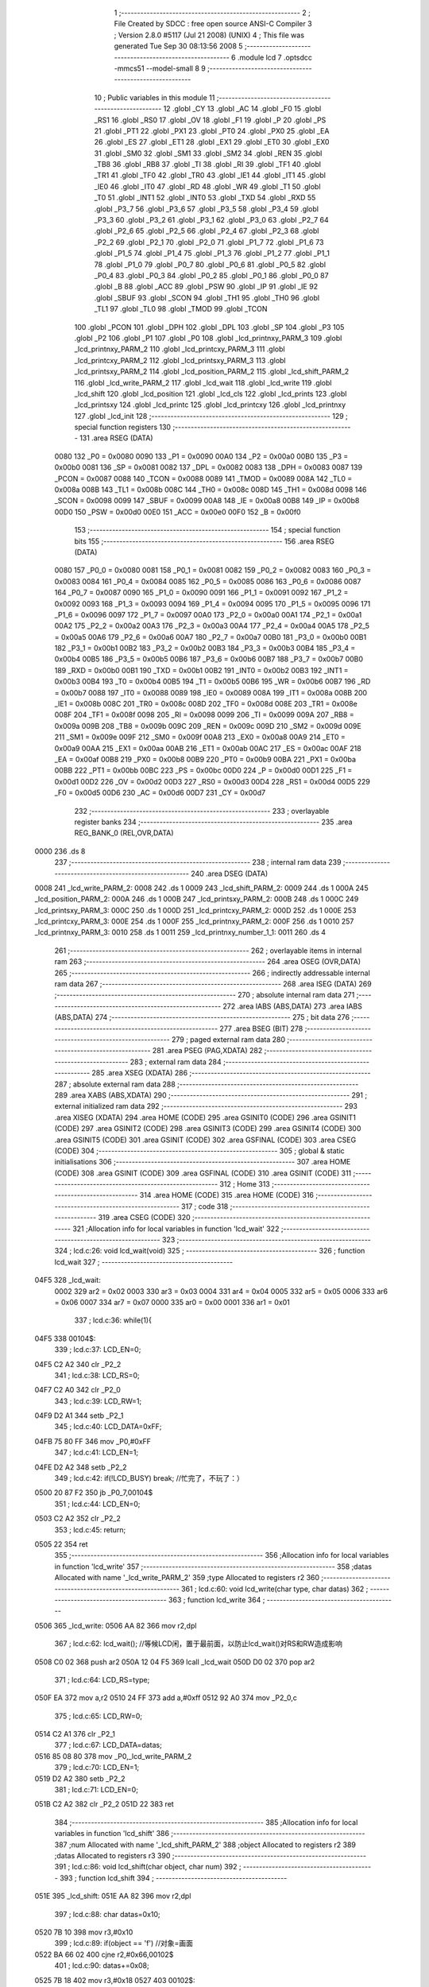                               1 ;--------------------------------------------------------
                              2 ; File Created by SDCC : free open source ANSI-C Compiler
                              3 ; Version 2.8.0 #5117 (Jul 21 2008) (UNIX)
                              4 ; This file was generated Tue Sep 30 08:13:56 2008
                              5 ;--------------------------------------------------------
                              6 	.module lcd
                              7 	.optsdcc -mmcs51 --model-small
                              8 	
                              9 ;--------------------------------------------------------
                             10 ; Public variables in this module
                             11 ;--------------------------------------------------------
                             12 	.globl _CY
                             13 	.globl _AC
                             14 	.globl _F0
                             15 	.globl _RS1
                             16 	.globl _RS0
                             17 	.globl _OV
                             18 	.globl _F1
                             19 	.globl _P
                             20 	.globl _PS
                             21 	.globl _PT1
                             22 	.globl _PX1
                             23 	.globl _PT0
                             24 	.globl _PX0
                             25 	.globl _EA
                             26 	.globl _ES
                             27 	.globl _ET1
                             28 	.globl _EX1
                             29 	.globl _ET0
                             30 	.globl _EX0
                             31 	.globl _SM0
                             32 	.globl _SM1
                             33 	.globl _SM2
                             34 	.globl _REN
                             35 	.globl _TB8
                             36 	.globl _RB8
                             37 	.globl _TI
                             38 	.globl _RI
                             39 	.globl _TF1
                             40 	.globl _TR1
                             41 	.globl _TF0
                             42 	.globl _TR0
                             43 	.globl _IE1
                             44 	.globl _IT1
                             45 	.globl _IE0
                             46 	.globl _IT0
                             47 	.globl _RD
                             48 	.globl _WR
                             49 	.globl _T1
                             50 	.globl _T0
                             51 	.globl _INT1
                             52 	.globl _INT0
                             53 	.globl _TXD
                             54 	.globl _RXD
                             55 	.globl _P3_7
                             56 	.globl _P3_6
                             57 	.globl _P3_5
                             58 	.globl _P3_4
                             59 	.globl _P3_3
                             60 	.globl _P3_2
                             61 	.globl _P3_1
                             62 	.globl _P3_0
                             63 	.globl _P2_7
                             64 	.globl _P2_6
                             65 	.globl _P2_5
                             66 	.globl _P2_4
                             67 	.globl _P2_3
                             68 	.globl _P2_2
                             69 	.globl _P2_1
                             70 	.globl _P2_0
                             71 	.globl _P1_7
                             72 	.globl _P1_6
                             73 	.globl _P1_5
                             74 	.globl _P1_4
                             75 	.globl _P1_3
                             76 	.globl _P1_2
                             77 	.globl _P1_1
                             78 	.globl _P1_0
                             79 	.globl _P0_7
                             80 	.globl _P0_6
                             81 	.globl _P0_5
                             82 	.globl _P0_4
                             83 	.globl _P0_3
                             84 	.globl _P0_2
                             85 	.globl _P0_1
                             86 	.globl _P0_0
                             87 	.globl _B
                             88 	.globl _ACC
                             89 	.globl _PSW
                             90 	.globl _IP
                             91 	.globl _IE
                             92 	.globl _SBUF
                             93 	.globl _SCON
                             94 	.globl _TH1
                             95 	.globl _TH0
                             96 	.globl _TL1
                             97 	.globl _TL0
                             98 	.globl _TMOD
                             99 	.globl _TCON
                            100 	.globl _PCON
                            101 	.globl _DPH
                            102 	.globl _DPL
                            103 	.globl _SP
                            104 	.globl _P3
                            105 	.globl _P2
                            106 	.globl _P1
                            107 	.globl _P0
                            108 	.globl _lcd_printnxy_PARM_3
                            109 	.globl _lcd_printnxy_PARM_2
                            110 	.globl _lcd_printcxy_PARM_3
                            111 	.globl _lcd_printcxy_PARM_2
                            112 	.globl _lcd_printsxy_PARM_3
                            113 	.globl _lcd_printsxy_PARM_2
                            114 	.globl _lcd_position_PARM_2
                            115 	.globl _lcd_shift_PARM_2
                            116 	.globl _lcd_write_PARM_2
                            117 	.globl _lcd_wait
                            118 	.globl _lcd_write
                            119 	.globl _lcd_shift
                            120 	.globl _lcd_position
                            121 	.globl _lcd_cls
                            122 	.globl _lcd_prints
                            123 	.globl _lcd_printsxy
                            124 	.globl _lcd_printc
                            125 	.globl _lcd_printcxy
                            126 	.globl _lcd_printnxy
                            127 	.globl _lcd_init
                            128 ;--------------------------------------------------------
                            129 ; special function registers
                            130 ;--------------------------------------------------------
                            131 	.area RSEG    (DATA)
                    0080    132 _P0	=	0x0080
                    0090    133 _P1	=	0x0090
                    00A0    134 _P2	=	0x00a0
                    00B0    135 _P3	=	0x00b0
                    0081    136 _SP	=	0x0081
                    0082    137 _DPL	=	0x0082
                    0083    138 _DPH	=	0x0083
                    0087    139 _PCON	=	0x0087
                    0088    140 _TCON	=	0x0088
                    0089    141 _TMOD	=	0x0089
                    008A    142 _TL0	=	0x008a
                    008B    143 _TL1	=	0x008b
                    008C    144 _TH0	=	0x008c
                    008D    145 _TH1	=	0x008d
                    0098    146 _SCON	=	0x0098
                    0099    147 _SBUF	=	0x0099
                    00A8    148 _IE	=	0x00a8
                    00B8    149 _IP	=	0x00b8
                    00D0    150 _PSW	=	0x00d0
                    00E0    151 _ACC	=	0x00e0
                    00F0    152 _B	=	0x00f0
                            153 ;--------------------------------------------------------
                            154 ; special function bits
                            155 ;--------------------------------------------------------
                            156 	.area RSEG    (DATA)
                    0080    157 _P0_0	=	0x0080
                    0081    158 _P0_1	=	0x0081
                    0082    159 _P0_2	=	0x0082
                    0083    160 _P0_3	=	0x0083
                    0084    161 _P0_4	=	0x0084
                    0085    162 _P0_5	=	0x0085
                    0086    163 _P0_6	=	0x0086
                    0087    164 _P0_7	=	0x0087
                    0090    165 _P1_0	=	0x0090
                    0091    166 _P1_1	=	0x0091
                    0092    167 _P1_2	=	0x0092
                    0093    168 _P1_3	=	0x0093
                    0094    169 _P1_4	=	0x0094
                    0095    170 _P1_5	=	0x0095
                    0096    171 _P1_6	=	0x0096
                    0097    172 _P1_7	=	0x0097
                    00A0    173 _P2_0	=	0x00a0
                    00A1    174 _P2_1	=	0x00a1
                    00A2    175 _P2_2	=	0x00a2
                    00A3    176 _P2_3	=	0x00a3
                    00A4    177 _P2_4	=	0x00a4
                    00A5    178 _P2_5	=	0x00a5
                    00A6    179 _P2_6	=	0x00a6
                    00A7    180 _P2_7	=	0x00a7
                    00B0    181 _P3_0	=	0x00b0
                    00B1    182 _P3_1	=	0x00b1
                    00B2    183 _P3_2	=	0x00b2
                    00B3    184 _P3_3	=	0x00b3
                    00B4    185 _P3_4	=	0x00b4
                    00B5    186 _P3_5	=	0x00b5
                    00B6    187 _P3_6	=	0x00b6
                    00B7    188 _P3_7	=	0x00b7
                    00B0    189 _RXD	=	0x00b0
                    00B1    190 _TXD	=	0x00b1
                    00B2    191 _INT0	=	0x00b2
                    00B3    192 _INT1	=	0x00b3
                    00B4    193 _T0	=	0x00b4
                    00B5    194 _T1	=	0x00b5
                    00B6    195 _WR	=	0x00b6
                    00B7    196 _RD	=	0x00b7
                    0088    197 _IT0	=	0x0088
                    0089    198 _IE0	=	0x0089
                    008A    199 _IT1	=	0x008a
                    008B    200 _IE1	=	0x008b
                    008C    201 _TR0	=	0x008c
                    008D    202 _TF0	=	0x008d
                    008E    203 _TR1	=	0x008e
                    008F    204 _TF1	=	0x008f
                    0098    205 _RI	=	0x0098
                    0099    206 _TI	=	0x0099
                    009A    207 _RB8	=	0x009a
                    009B    208 _TB8	=	0x009b
                    009C    209 _REN	=	0x009c
                    009D    210 _SM2	=	0x009d
                    009E    211 _SM1	=	0x009e
                    009F    212 _SM0	=	0x009f
                    00A8    213 _EX0	=	0x00a8
                    00A9    214 _ET0	=	0x00a9
                    00AA    215 _EX1	=	0x00aa
                    00AB    216 _ET1	=	0x00ab
                    00AC    217 _ES	=	0x00ac
                    00AF    218 _EA	=	0x00af
                    00B8    219 _PX0	=	0x00b8
                    00B9    220 _PT0	=	0x00b9
                    00BA    221 _PX1	=	0x00ba
                    00BB    222 _PT1	=	0x00bb
                    00BC    223 _PS	=	0x00bc
                    00D0    224 _P	=	0x00d0
                    00D1    225 _F1	=	0x00d1
                    00D2    226 _OV	=	0x00d2
                    00D3    227 _RS0	=	0x00d3
                    00D4    228 _RS1	=	0x00d4
                    00D5    229 _F0	=	0x00d5
                    00D6    230 _AC	=	0x00d6
                    00D7    231 _CY	=	0x00d7
                            232 ;--------------------------------------------------------
                            233 ; overlayable register banks
                            234 ;--------------------------------------------------------
                            235 	.area REG_BANK_0	(REL,OVR,DATA)
   0000                     236 	.ds 8
                            237 ;--------------------------------------------------------
                            238 ; internal ram data
                            239 ;--------------------------------------------------------
                            240 	.area DSEG    (DATA)
   0008                     241 _lcd_write_PARM_2:
   0008                     242 	.ds 1
   0009                     243 _lcd_shift_PARM_2:
   0009                     244 	.ds 1
   000A                     245 _lcd_position_PARM_2:
   000A                     246 	.ds 1
   000B                     247 _lcd_printsxy_PARM_2:
   000B                     248 	.ds 1
   000C                     249 _lcd_printsxy_PARM_3:
   000C                     250 	.ds 1
   000D                     251 _lcd_printcxy_PARM_2:
   000D                     252 	.ds 1
   000E                     253 _lcd_printcxy_PARM_3:
   000E                     254 	.ds 1
   000F                     255 _lcd_printnxy_PARM_2:
   000F                     256 	.ds 1
   0010                     257 _lcd_printnxy_PARM_3:
   0010                     258 	.ds 1
   0011                     259 _lcd_printnxy_number_1_1:
   0011                     260 	.ds 4
                            261 ;--------------------------------------------------------
                            262 ; overlayable items in internal ram 
                            263 ;--------------------------------------------------------
                            264 	.area OSEG    (OVR,DATA)
                            265 ;--------------------------------------------------------
                            266 ; indirectly addressable internal ram data
                            267 ;--------------------------------------------------------
                            268 	.area ISEG    (DATA)
                            269 ;--------------------------------------------------------
                            270 ; absolute internal ram data
                            271 ;--------------------------------------------------------
                            272 	.area IABS    (ABS,DATA)
                            273 	.area IABS    (ABS,DATA)
                            274 ;--------------------------------------------------------
                            275 ; bit data
                            276 ;--------------------------------------------------------
                            277 	.area BSEG    (BIT)
                            278 ;--------------------------------------------------------
                            279 ; paged external ram data
                            280 ;--------------------------------------------------------
                            281 	.area PSEG    (PAG,XDATA)
                            282 ;--------------------------------------------------------
                            283 ; external ram data
                            284 ;--------------------------------------------------------
                            285 	.area XSEG    (XDATA)
                            286 ;--------------------------------------------------------
                            287 ; absolute external ram data
                            288 ;--------------------------------------------------------
                            289 	.area XABS    (ABS,XDATA)
                            290 ;--------------------------------------------------------
                            291 ; external initialized ram data
                            292 ;--------------------------------------------------------
                            293 	.area XISEG   (XDATA)
                            294 	.area HOME    (CODE)
                            295 	.area GSINIT0 (CODE)
                            296 	.area GSINIT1 (CODE)
                            297 	.area GSINIT2 (CODE)
                            298 	.area GSINIT3 (CODE)
                            299 	.area GSINIT4 (CODE)
                            300 	.area GSINIT5 (CODE)
                            301 	.area GSINIT  (CODE)
                            302 	.area GSFINAL (CODE)
                            303 	.area CSEG    (CODE)
                            304 ;--------------------------------------------------------
                            305 ; global & static initialisations
                            306 ;--------------------------------------------------------
                            307 	.area HOME    (CODE)
                            308 	.area GSINIT  (CODE)
                            309 	.area GSFINAL (CODE)
                            310 	.area GSINIT  (CODE)
                            311 ;--------------------------------------------------------
                            312 ; Home
                            313 ;--------------------------------------------------------
                            314 	.area HOME    (CODE)
                            315 	.area HOME    (CODE)
                            316 ;--------------------------------------------------------
                            317 ; code
                            318 ;--------------------------------------------------------
                            319 	.area CSEG    (CODE)
                            320 ;------------------------------------------------------------
                            321 ;Allocation info for local variables in function 'lcd_wait'
                            322 ;------------------------------------------------------------
                            323 ;------------------------------------------------------------
                            324 ;	lcd.c:26: void lcd_wait(void)
                            325 ;	-----------------------------------------
                            326 ;	 function lcd_wait
                            327 ;	-----------------------------------------
   04F5                     328 _lcd_wait:
                    0002    329 	ar2 = 0x02
                    0003    330 	ar3 = 0x03
                    0004    331 	ar4 = 0x04
                    0005    332 	ar5 = 0x05
                    0006    333 	ar6 = 0x06
                    0007    334 	ar7 = 0x07
                    0000    335 	ar0 = 0x00
                    0001    336 	ar1 = 0x01
                            337 ;	lcd.c:36: while(1){
   04F5                     338 00104$:
                            339 ;	lcd.c:37: LCD_EN=0;
   04F5 C2 A2               340 	clr	_P2_2
                            341 ;	lcd.c:38: LCD_RS=0;
   04F7 C2 A0               342 	clr	_P2_0
                            343 ;	lcd.c:39: LCD_RW=1;
   04F9 D2 A1               344 	setb	_P2_1
                            345 ;	lcd.c:40: LCD_DATA=0xFF;
   04FB 75 80 FF            346 	mov	_P0,#0xFF
                            347 ;	lcd.c:41: LCD_EN=1;
   04FE D2 A2               348 	setb	_P2_2
                            349 ;	lcd.c:42: if(!LCD_BUSY)		break;		//忙完了，不玩了：）
   0500 20 87 F2            350 	jb	_P0_7,00104$
                            351 ;	lcd.c:44: LCD_EN=0;
   0503 C2 A2               352 	clr	_P2_2
                            353 ;	lcd.c:45: return;
   0505 22                  354 	ret
                            355 ;------------------------------------------------------------
                            356 ;Allocation info for local variables in function 'lcd_write'
                            357 ;------------------------------------------------------------
                            358 ;datas                     Allocated with name '_lcd_write_PARM_2'
                            359 ;type                      Allocated to registers r2 
                            360 ;------------------------------------------------------------
                            361 ;	lcd.c:60: void lcd_write(char type, char datas)
                            362 ;	-----------------------------------------
                            363 ;	 function lcd_write
                            364 ;	-----------------------------------------
   0506                     365 _lcd_write:
   0506 AA 82               366 	mov	r2,dpl
                            367 ;	lcd.c:62: lcd_wait();	//等候LCD闲，置于最前面，以防止lcd_wait()对RS和RW造成影响
   0508 C0 02               368 	push	ar2
   050A 12 04 F5            369 	lcall	_lcd_wait
   050D D0 02               370 	pop	ar2
                            371 ;	lcd.c:64: LCD_RS=type;
   050F EA                  372 	mov	a,r2
   0510 24 FF               373 	add	a,#0xff
   0512 92 A0               374 	mov	_P2_0,c
                            375 ;	lcd.c:65: LCD_RW=0;
   0514 C2 A1               376 	clr	_P2_1
                            377 ;	lcd.c:67: LCD_DATA=datas;
   0516 85 08 80            378 	mov	_P0,_lcd_write_PARM_2
                            379 ;	lcd.c:70: LCD_EN=1;
   0519 D2 A2               380 	setb	_P2_2
                            381 ;	lcd.c:71: LCD_EN=0;
   051B C2 A2               382 	clr	_P2_2
   051D 22                  383 	ret
                            384 ;------------------------------------------------------------
                            385 ;Allocation info for local variables in function 'lcd_shift'
                            386 ;------------------------------------------------------------
                            387 ;num                       Allocated with name '_lcd_shift_PARM_2'
                            388 ;object                    Allocated to registers r2 
                            389 ;datas                     Allocated to registers r3 
                            390 ;------------------------------------------------------------
                            391 ;	lcd.c:86: void lcd_shift(char object, char num)
                            392 ;	-----------------------------------------
                            393 ;	 function lcd_shift
                            394 ;	-----------------------------------------
   051E                     395 _lcd_shift:
   051E AA 82               396 	mov	r2,dpl
                            397 ;	lcd.c:88: char datas=0x10;
   0520 7B 10               398 	mov	r3,#0x10
                            399 ;	lcd.c:89: if(object == 'f')	//对象=画面
   0522 BA 66 02            400 	cjne	r2,#0x66,00102$
                            401 ;	lcd.c:90: datas+=0x08;
   0525 7B 18               402 	mov	r3,#0x18
   0527                     403 00102$:
                            404 ;	lcd.c:91: if(num > 0)	//正号右移
   0527 C3                  405 	clr	c
   0528 74 80               406 	mov	a,#(0x00 ^ 0x80)
   052A 85 09 F0            407 	mov	b,_lcd_shift_PARM_2
   052D 63 F0 80            408 	xrl	b,#0x80
   0530 95 F0               409 	subb	a,b
   0532 50 06               410 	jnc	00104$
                            411 ;	lcd.c:92: datas+=0x04;
   0534 EB                  412 	mov	a,r3
   0535 24 04               413 	add	a,#0x04
   0537 FB                  414 	mov	r3,a
   0538 80 06               415 	sjmp	00114$
   053A                     416 00104$:
                            417 ;	lcd.c:94: num=-num;	//负号取相反数，以统一循环变量
   053A C3                  418 	clr	c
   053B E4                  419 	clr	a
   053C 95 09               420 	subb	a,_lcd_shift_PARM_2
   053E F5 09               421 	mov	_lcd_shift_PARM_2,a
                            422 ;	lcd.c:96: while(num){
   0540                     423 00114$:
   0540 AA 09               424 	mov	r2,_lcd_shift_PARM_2
   0542                     425 00106$:
   0542 EA                  426 	mov	a,r2
   0543 60 13               427 	jz	00109$
                            428 ;	lcd.c:97: lcd_write(0,datas);	//一次移动
   0545 8B 08               429 	mov	_lcd_write_PARM_2,r3
   0547 75 82 00            430 	mov	dpl,#0x00
   054A C0 02               431 	push	ar2
   054C C0 03               432 	push	ar3
   054E 12 05 06            433 	lcall	_lcd_write
   0551 D0 03               434 	pop	ar3
   0553 D0 02               435 	pop	ar2
                            436 ;	lcd.c:98: num--;
   0555 1A                  437 	dec	r2
   0556 80 EA               438 	sjmp	00106$
   0558                     439 00109$:
   0558 22                  440 	ret
                            441 ;------------------------------------------------------------
                            442 ;Allocation info for local variables in function 'lcd_position'
                            443 ;------------------------------------------------------------
                            444 ;y                         Allocated with name '_lcd_position_PARM_2'
                            445 ;x                         Allocated to registers r2 
                            446 ;------------------------------------------------------------
                            447 ;	lcd.c:114: void lcd_position(char x,char y)
                            448 ;	-----------------------------------------
                            449 ;	 function lcd_position
                            450 ;	-----------------------------------------
   0559                     451 _lcd_position:
   0559 AA 82               452 	mov	r2,dpl
                            453 ;	lcd.c:120: if(y)	x+=0x40;	//0x40：第二行起始位置偏移量
   055B E5 0A               454 	mov	a,_lcd_position_PARM_2
   055D 60 04               455 	jz	00102$
   055F 74 40               456 	mov	a,#0x40
   0561 2A                  457 	add	a,r2
   0562 FA                  458 	mov	r2,a
   0563                     459 00102$:
                            460 ;	lcd.c:121: lcd_write(0,0x80+x);
   0563 74 80               461 	mov	a,#0x80
   0565 2A                  462 	add	a,r2
   0566 F5 08               463 	mov	_lcd_write_PARM_2,a
   0568 75 82 00            464 	mov	dpl,#0x00
   056B 02 05 06            465 	ljmp	_lcd_write
                            466 ;------------------------------------------------------------
                            467 ;Allocation info for local variables in function 'lcd_cls'
                            468 ;------------------------------------------------------------
                            469 ;------------------------------------------------------------
                            470 ;	lcd.c:132: void lcd_cls(void)
                            471 ;	-----------------------------------------
                            472 ;	 function lcd_cls
                            473 ;	-----------------------------------------
   056E                     474 _lcd_cls:
                            475 ;	lcd.c:134: lcd_write(0,LCD_CMD_CLS);
   056E 75 08 01            476 	mov	_lcd_write_PARM_2,#0x01
   0571 75 82 00            477 	mov	dpl,#0x00
   0574 02 05 06            478 	ljmp	_lcd_write
                            479 ;------------------------------------------------------------
                            480 ;Allocation info for local variables in function 'lcd_prints'
                            481 ;------------------------------------------------------------
                            482 ;string                    Allocated to registers r2 r3 r4 
                            483 ;i                         Allocated to registers r5 
                            484 ;------------------------------------------------------------
                            485 ;	lcd.c:143: void lcd_prints(char *string)
                            486 ;	-----------------------------------------
                            487 ;	 function lcd_prints
                            488 ;	-----------------------------------------
   0577                     489 _lcd_prints:
   0577 AA 82               490 	mov	r2,dpl
   0579 AB 83               491 	mov	r3,dph
   057B AC F0               492 	mov	r4,b
                            493 ;	lcd.c:146: while(string[i]!=0x00){
   057D 7D 00               494 	mov	r5,#0x00
   057F                     495 00101$:
   057F ED                  496 	mov	a,r5
   0580 2A                  497 	add	a,r2
   0581 FE                  498 	mov	r6,a
   0582 E4                  499 	clr	a
   0583 3B                  500 	addc	a,r3
   0584 FF                  501 	mov	r7,a
   0585 8C 00               502 	mov	ar0,r4
   0587 8E 82               503 	mov	dpl,r6
   0589 8F 83               504 	mov	dph,r7
   058B 88 F0               505 	mov	b,r0
   058D 12 08 EB            506 	lcall	__gptrget
   0590 FE                  507 	mov	r6,a
   0591 60 1B               508 	jz	00104$
                            509 ;	lcd.c:147: lcd_write(1,string[i]);
   0593 8E 08               510 	mov	_lcd_write_PARM_2,r6
   0595 75 82 01            511 	mov	dpl,#0x01
   0598 C0 02               512 	push	ar2
   059A C0 03               513 	push	ar3
   059C C0 04               514 	push	ar4
   059E C0 05               515 	push	ar5
   05A0 12 05 06            516 	lcall	_lcd_write
   05A3 D0 05               517 	pop	ar5
   05A5 D0 04               518 	pop	ar4
   05A7 D0 03               519 	pop	ar3
   05A9 D0 02               520 	pop	ar2
                            521 ;	lcd.c:148: i++;
   05AB 0D                  522 	inc	r5
   05AC 80 D1               523 	sjmp	00101$
   05AE                     524 00104$:
   05AE 22                  525 	ret
                            526 ;------------------------------------------------------------
                            527 ;Allocation info for local variables in function 'lcd_printsxy'
                            528 ;------------------------------------------------------------
                            529 ;x                         Allocated with name '_lcd_printsxy_PARM_2'
                            530 ;y                         Allocated with name '_lcd_printsxy_PARM_3'
                            531 ;string                    Allocated to registers r2 r3 r4 
                            532 ;i                         Allocated to registers r5 
                            533 ;------------------------------------------------------------
                            534 ;	lcd.c:158: void lcd_printsxy(char *string, char x, char y)
                            535 ;	-----------------------------------------
                            536 ;	 function lcd_printsxy
                            537 ;	-----------------------------------------
   05AF                     538 _lcd_printsxy:
   05AF AA 82               539 	mov	r2,dpl
   05B1 AB 83               540 	mov	r3,dph
   05B3 AC F0               541 	mov	r4,b
                            542 ;	lcd.c:161: lcd_position(x,y);	//先定位
   05B5 85 0C 0A            543 	mov	_lcd_position_PARM_2,_lcd_printsxy_PARM_3
   05B8 85 0B 82            544 	mov	dpl,_lcd_printsxy_PARM_2
   05BB C0 02               545 	push	ar2
   05BD C0 03               546 	push	ar3
   05BF C0 04               547 	push	ar4
   05C1 12 05 59            548 	lcall	_lcd_position
   05C4 D0 04               549 	pop	ar4
   05C6 D0 03               550 	pop	ar3
   05C8 D0 02               551 	pop	ar2
                            552 ;	lcd.c:162: while(string[i]!=0x00){
   05CA 7D 00               553 	mov	r5,#0x00
   05CC                     554 00101$:
   05CC ED                  555 	mov	a,r5
   05CD 2A                  556 	add	a,r2
   05CE FE                  557 	mov	r6,a
   05CF E4                  558 	clr	a
   05D0 3B                  559 	addc	a,r3
   05D1 FF                  560 	mov	r7,a
   05D2 8C 00               561 	mov	ar0,r4
   05D4 8E 82               562 	mov	dpl,r6
   05D6 8F 83               563 	mov	dph,r7
   05D8 88 F0               564 	mov	b,r0
   05DA 12 08 EB            565 	lcall	__gptrget
   05DD FE                  566 	mov	r6,a
   05DE 60 1B               567 	jz	00104$
                            568 ;	lcd.c:163: lcd_write(1,string[i]);
   05E0 8E 08               569 	mov	_lcd_write_PARM_2,r6
   05E2 75 82 01            570 	mov	dpl,#0x01
   05E5 C0 02               571 	push	ar2
   05E7 C0 03               572 	push	ar3
   05E9 C0 04               573 	push	ar4
   05EB C0 05               574 	push	ar5
   05ED 12 05 06            575 	lcall	_lcd_write
   05F0 D0 05               576 	pop	ar5
   05F2 D0 04               577 	pop	ar4
   05F4 D0 03               578 	pop	ar3
   05F6 D0 02               579 	pop	ar2
                            580 ;	lcd.c:164: i++;
   05F8 0D                  581 	inc	r5
   05F9 80 D1               582 	sjmp	00101$
   05FB                     583 00104$:
   05FB 22                  584 	ret
                            585 ;------------------------------------------------------------
                            586 ;Allocation info for local variables in function 'lcd_printc'
                            587 ;------------------------------------------------------------
                            588 ;charactor                 Allocated to registers 
                            589 ;------------------------------------------------------------
                            590 ;	lcd.c:173: void lcd_printc(char charactor)
                            591 ;	-----------------------------------------
                            592 ;	 function lcd_printc
                            593 ;	-----------------------------------------
   05FC                     594 _lcd_printc:
   05FC 85 82 08            595 	mov	_lcd_write_PARM_2,dpl
                            596 ;	lcd.c:175: return lcd_write(1,charactor);
   05FF 75 82 01            597 	mov	dpl,#0x01
   0602 02 05 06            598 	ljmp	_lcd_write
                            599 ;------------------------------------------------------------
                            600 ;Allocation info for local variables in function 'lcd_printcxy'
                            601 ;------------------------------------------------------------
                            602 ;x                         Allocated with name '_lcd_printcxy_PARM_2'
                            603 ;y                         Allocated with name '_lcd_printcxy_PARM_3'
                            604 ;charactor                 Allocated to registers r2 
                            605 ;------------------------------------------------------------
                            606 ;	lcd.c:183: void lcd_printcxy(char charactor, char x, char y)
                            607 ;	-----------------------------------------
                            608 ;	 function lcd_printcxy
                            609 ;	-----------------------------------------
   0605                     610 _lcd_printcxy:
   0605 AA 82               611 	mov	r2,dpl
                            612 ;	lcd.c:185: lcd_position(x,y);
   0607 85 0E 0A            613 	mov	_lcd_position_PARM_2,_lcd_printcxy_PARM_3
   060A 85 0D 82            614 	mov	dpl,_lcd_printcxy_PARM_2
   060D C0 02               615 	push	ar2
   060F 12 05 59            616 	lcall	_lcd_position
   0612 D0 02               617 	pop	ar2
                            618 ;	lcd.c:186: lcd_write(1,charactor);
   0614 8A 08               619 	mov	_lcd_write_PARM_2,r2
   0616 75 82 01            620 	mov	dpl,#0x01
   0619 02 05 06            621 	ljmp	_lcd_write
                            622 ;------------------------------------------------------------
                            623 ;Allocation info for local variables in function 'lcd_printnxy'
                            624 ;------------------------------------------------------------
                            625 ;x                         Allocated with name '_lcd_printnxy_PARM_2'
                            626 ;y                         Allocated with name '_lcd_printnxy_PARM_3'
                            627 ;number                    Allocated with name '_lcd_printnxy_number_1_1'
                            628 ;x_tmp                     Allocated to registers r6 
                            629 ;------------------------------------------------------------
                            630 ;	lcd.c:194: void lcd_printnxy(long int number, char x, char y)
                            631 ;	-----------------------------------------
                            632 ;	 function lcd_printnxy
                            633 ;	-----------------------------------------
   061C                     634 _lcd_printnxy:
   061C 85 82 11            635 	mov	_lcd_printnxy_number_1_1,dpl
   061F 85 83 12            636 	mov	(_lcd_printnxy_number_1_1 + 1),dph
   0622 85 F0 13            637 	mov	(_lcd_printnxy_number_1_1 + 2),b
   0625 F5 14               638 	mov	(_lcd_printnxy_number_1_1 + 3),a
                            639 ;	lcd.c:196: char x_tmp=x;
   0627 AE 0F               640 	mov	r6,_lcd_printnxy_PARM_2
                            641 ;	lcd.c:197: while(1){
   0629                     642 00104$:
                            643 ;	lcd.c:198: lcd_position(x_tmp,y);	//先输出，为0也输出0
   0629 85 10 0A            644 	mov	_lcd_position_PARM_2,_lcd_printnxy_PARM_3
   062C 8E 82               645 	mov	dpl,r6
   062E C0 06               646 	push	ar6
   0630 12 05 59            647 	lcall	_lcd_position
                            648 ;	lcd.c:199: lcd_write(1,number%10+48);
   0633 75 57 0A            649 	mov	__modslong_PARM_2,#0x0A
   0636 E4                  650 	clr	a
   0637 F5 58               651 	mov	(__modslong_PARM_2 + 1),a
   0639 F5 59               652 	mov	(__modslong_PARM_2 + 2),a
   063B F5 5A               653 	mov	(__modslong_PARM_2 + 3),a
   063D 85 11 82            654 	mov	dpl,_lcd_printnxy_number_1_1
   0640 85 12 83            655 	mov	dph,(_lcd_printnxy_number_1_1 + 1)
   0643 85 13 F0            656 	mov	b,(_lcd_printnxy_number_1_1 + 2)
   0646 E5 14               657 	mov	a,(_lcd_printnxy_number_1_1 + 3)
   0648 12 08 4A            658 	lcall	__modslong
   064B AF 82               659 	mov	r7,dpl
   064D 74 30               660 	mov	a,#0x30
   064F 2F                  661 	add	a,r7
   0650 F5 08               662 	mov	_lcd_write_PARM_2,a
   0652 75 82 01            663 	mov	dpl,#0x01
   0655 12 05 06            664 	lcall	_lcd_write
   0658 D0 06               665 	pop	ar6
                            666 ;	lcd.c:200: x_tmp--;	//退一位
   065A 1E                  667 	dec	r6
                            668 ;	lcd.c:201: number/=10;
   065B 75 57 0A            669 	mov	__divslong_PARM_2,#0x0A
   065E E4                  670 	clr	a
   065F F5 58               671 	mov	(__divslong_PARM_2 + 1),a
   0661 F5 59               672 	mov	(__divslong_PARM_2 + 2),a
   0663 F5 5A               673 	mov	(__divslong_PARM_2 + 3),a
   0665 85 11 82            674 	mov	dpl,_lcd_printnxy_number_1_1
   0668 85 12 83            675 	mov	dph,(_lcd_printnxy_number_1_1 + 1)
   066B 85 13 F0            676 	mov	b,(_lcd_printnxy_number_1_1 + 2)
   066E E5 14               677 	mov	a,(_lcd_printnxy_number_1_1 + 3)
   0670 C0 06               678 	push	ar6
   0672 12 08 99            679 	lcall	__divslong
   0675 85 82 11            680 	mov	_lcd_printnxy_number_1_1,dpl
   0678 85 83 12            681 	mov	(_lcd_printnxy_number_1_1 + 1),dph
   067B 85 F0 13            682 	mov	(_lcd_printnxy_number_1_1 + 2),b
   067E F5 14               683 	mov	(_lcd_printnxy_number_1_1 + 3),a
   0680 D0 06               684 	pop	ar6
                            685 ;	lcd.c:202: if(0==number)	break;	//为0则停
   0682 E5 11               686 	mov	a,_lcd_printnxy_number_1_1
   0684 70 0C               687 	jnz	00111$
   0686 E5 12               688 	mov	a,(_lcd_printnxy_number_1_1 + 1)
   0688 70 08               689 	jnz	00111$
   068A E5 13               690 	mov	a,(_lcd_printnxy_number_1_1 + 2)
   068C 70 04               691 	jnz	00111$
   068E E5 14               692 	mov	a,(_lcd_printnxy_number_1_1 + 3)
   0690 60 02               693 	jz	00112$
   0692                     694 00111$:
   0692 80 95               695 	sjmp	00104$
   0694                     696 00112$:
                            697 ;	lcd.c:204: lcd_position(++x,y);	//光标复位
   0694 05 0F               698 	inc	_lcd_printnxy_PARM_2
   0696 85 10 0A            699 	mov	_lcd_position_PARM_2,_lcd_printnxy_PARM_3
   0699 85 0F 82            700 	mov	dpl,_lcd_printnxy_PARM_2
   069C 02 05 59            701 	ljmp	_lcd_position
                            702 ;------------------------------------------------------------
                            703 ;Allocation info for local variables in function 'lcd_init'
                            704 ;------------------------------------------------------------
                            705 ;------------------------------------------------------------
                            706 ;	lcd.c:212: void lcd_init(void)
                            707 ;	-----------------------------------------
                            708 ;	 function lcd_init
                            709 ;	-----------------------------------------
   069F                     710 _lcd_init:
                            711 ;	lcd.c:217: lcd_write(0,0x3c);		//两行5*10点阵，8位数据接口
   069F 75 08 3C            712 	mov	_lcd_write_PARM_2,#0x3C
   06A2 75 82 00            713 	mov	dpl,#0x00
   06A5 12 05 06            714 	lcall	_lcd_write
                            715 ;	lcd.c:222: lcd_write(0,0x06); //读写后画面固定、AC自增
   06A8 75 08 06            716 	mov	_lcd_write_PARM_2,#0x06
   06AB 75 82 00            717 	mov	dpl,#0x00
   06AE 12 05 06            718 	lcall	_lcd_write
                            719 ;	lcd.c:227: lcd_write(0,0x0f);	//屏幕、光标和闪烁全开
   06B1 75 08 0F            720 	mov	_lcd_write_PARM_2,#0x0F
   06B4 75 82 00            721 	mov	dpl,#0x00
   06B7 12 05 06            722 	lcall	_lcd_write
                            723 ;	lcd.c:229: lcd_cls();
   06BA 12 05 6E            724 	lcall	_lcd_cls
                            725 ;	lcd.c:230: lcd_write(0,LCD_CMD_HOME);	//LCD归位（清DDRAM、DDROM、AC，清除所有移动）
   06BD 75 08 02            726 	mov	_lcd_write_PARM_2,#0x02
   06C0 75 82 00            727 	mov	dpl,#0x00
   06C3 12 05 06            728 	lcall	_lcd_write
                            729 ;	lcd.c:231: lcd_printcxy('A',1,1);lcd_printsxy("China U",0,0);
   06C6 75 0D 01            730 	mov	_lcd_printcxy_PARM_2,#0x01
   06C9 75 0E 01            731 	mov	_lcd_printcxy_PARM_3,#0x01
   06CC 75 82 41            732 	mov	dpl,#0x41
   06CF 12 06 05            733 	lcall	_lcd_printcxy
   06D2 75 0B 00            734 	mov	_lcd_printsxy_PARM_2,#0x00
   06D5 75 0C 00            735 	mov	_lcd_printsxy_PARM_3,#0x00
   06D8 90 09 C6            736 	mov	dptr,#__str_0
   06DB 75 F0 80            737 	mov	b,#0x80
   06DE 12 05 AF            738 	lcall	_lcd_printsxy
                            739 ;	lcd.c:232: lcd_printnxy(1234567890,13,1);
   06E1 75 0F 0D            740 	mov	_lcd_printnxy_PARM_2,#0x0D
   06E4 75 10 01            741 	mov	_lcd_printnxy_PARM_3,#0x01
   06E7 90 02 D2            742 	mov	dptr,#0x02D2
   06EA 75 F0 96            743 	mov	b,#0x96
   06ED 74 49               744 	mov	a,#0x49
   06EF 12 06 1C            745 	lcall	_lcd_printnxy
                            746 ;	lcd.c:233: while(1);
   06F2                     747 00102$:
   06F2 80 FE               748 	sjmp	00102$
                            749 	.area CSEG    (CODE)
                            750 	.area CONST   (CODE)
   09C6                     751 __str_0:
   09C6 43 68 69 6E 61 20   752 	.ascii "China U"
        55
   09CD 00                  753 	.db 0x00
                            754 	.area XINIT   (CODE)
                            755 	.area CABS    (ABS,CODE)
